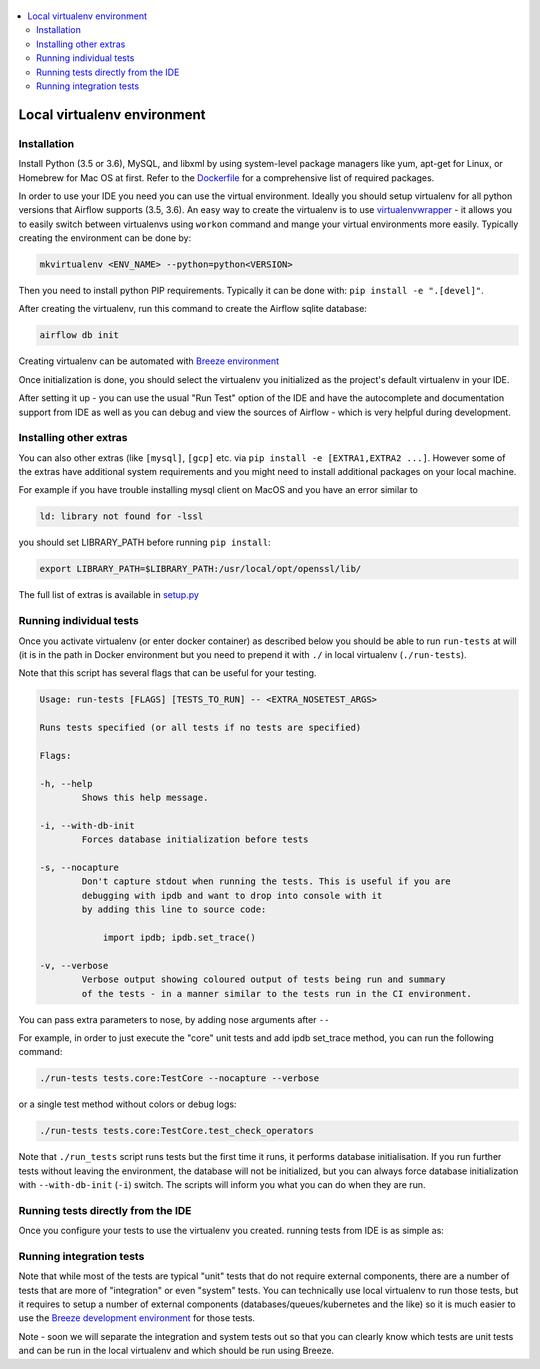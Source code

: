 
 .. Licensed to the Apache Software Foundation (ASF) under one
    or more contributor license agreements.  See the NOTICE file
    distributed with this work for additional information
    regarding copyright ownership.  The ASF licenses this file
    to you under the Apache License, Version 2.0 (the
    "License"); you may not use this file except in compliance
    with the License.  You may obtain a copy of the License at

 ..   http://www.apache.org/licenses/LICENSE-2.0

 .. Unless required by applicable law or agreed to in writing,
    software distributed under the License is distributed on an
    "AS IS" BASIS, WITHOUT WARRANTIES OR CONDITIONS OF ANY
    KIND, either express or implied.  See the License for the
    specific language governing permissions and limitations
    under the License.

.. contents:: :local:


Local virtualenv environment
============================

Installation
------------

Install Python (3.5 or 3.6), MySQL, and libxml by using system-level
package managers like yum, apt-get for Linux, or Homebrew for Mac OS at
first. Refer to the `Dockerfile <Dockerfile>`__ for a comprehensive list
of required packages.

In order to use your IDE you need you can use the virtual environment.
Ideally you should setup virtualenv for all python versions that Airflow
supports (3.5, 3.6). An easy way to create the virtualenv is to use
`virtualenvwrapper <https://virtualenvwrapper.readthedocs.io/en/latest/>`__
- it allows you to easily switch between virtualenvs using ``workon``
command and mange your virtual environments more easily. Typically
creating the environment can be done by:

.. code:: bash

    mkvirtualenv <ENV_NAME> --python=python<VERSION>

Then you need to install python PIP requirements. Typically it can be
done with: ``pip install -e ".[devel]"``.

After creating the virtualenv, run this command to create the Airflow
sqlite database:

.. code:: bash

    airflow db init


Creating virtualenv can be automated with `Breeze environment <BREEZE.rst#configuring-local-virtualenv>`_

Once initialization is done, you should select the virtualenv you
initialized as the project's default virtualenv in your IDE.

After setting it up - you can use the usual "Run Test" option of the IDE
and have the autocomplete and documentation support from IDE as well as
you can debug and view the sources of Airflow - which is very helpful
during development.

Installing other extras
-----------------------

You can also other extras (like ``[mysql]``, ``[gcp]`` etc. via
``pip install -e [EXTRA1,EXTRA2 ...]``. However some of the extras have additional
system requirements and you might need to install additional packages on your
local machine.

For example if you have trouble installing mysql client on MacOS and you have
an error similar to

.. code:: text

    ld: library not found for -lssl

you should set LIBRARY\_PATH before running ``pip install``:

.. code:: bash

    export LIBRARY_PATH=$LIBRARY_PATH:/usr/local/opt/openssl/lib/

The full list of extras is available in `<setup.py>`_


Running individual tests
------------------------

Once you activate virtualenv (or enter docker container) as described
below you should be able to run ``run-tests`` at will (it is in the path
in Docker environment but you need to prepend it with ``./`` in local
virtualenv (``./run-tests``).

Note that this script has several flags that can be useful for your
testing.

.. code:: text

    Usage: run-tests [FLAGS] [TESTS_TO_RUN] -- <EXTRA_NOSETEST_ARGS>

    Runs tests specified (or all tests if no tests are specified)

    Flags:

    -h, --help
            Shows this help message.

    -i, --with-db-init
            Forces database initialization before tests

    -s, --nocapture
            Don't capture stdout when running the tests. This is useful if you are
            debugging with ipdb and want to drop into console with it
            by adding this line to source code:

                import ipdb; ipdb.set_trace()

    -v, --verbose
            Verbose output showing coloured output of tests being run and summary
            of the tests - in a manner similar to the tests run in the CI environment.

You can pass extra parameters to nose, by adding nose arguments after
``--``

For example, in order to just execute the "core" unit tests and add ipdb
set\_trace method, you can run the following command:

.. code:: bash

    ./run-tests tests.core:TestCore --nocapture --verbose

or a single test method without colors or debug logs:

.. code:: bash

    ./run-tests tests.core:TestCore.test_check_operators

Note that ``./run_tests`` script runs tests but the first time it runs,
it performs database initialisation. If you run further tests without
leaving the environment, the database will not be initialized, but you
can always force database initialization with ``--with-db-init``
(``-i``) switch. The scripts will inform you what you can do when they
are run.

Running tests directly from the IDE
-----------------------------------

Once you configure your tests to use the virtualenv you created. running
tests from IDE is as simple as:

.. figure:: images/run_unittests.png
   :alt: Run unittests


Running integration tests
-------------------------

Note that while most of the tests are typical "unit" tests that do not
require external components, there are a number of tests that are more
of "integration" or even "system" tests. You can technically use local
virtualenv to run those tests, but it requires to setup a number of
external components (databases/queues/kubernetes and the like) so it is
much easier to use the `Breeze development environment <BREEZE.rst>`_
for those tests.

Note - soon we will separate the integration and system tests out
so that you can clearly know which tests are unit tests and can be run in
the local virtualenv and which should be run using Breeze.
